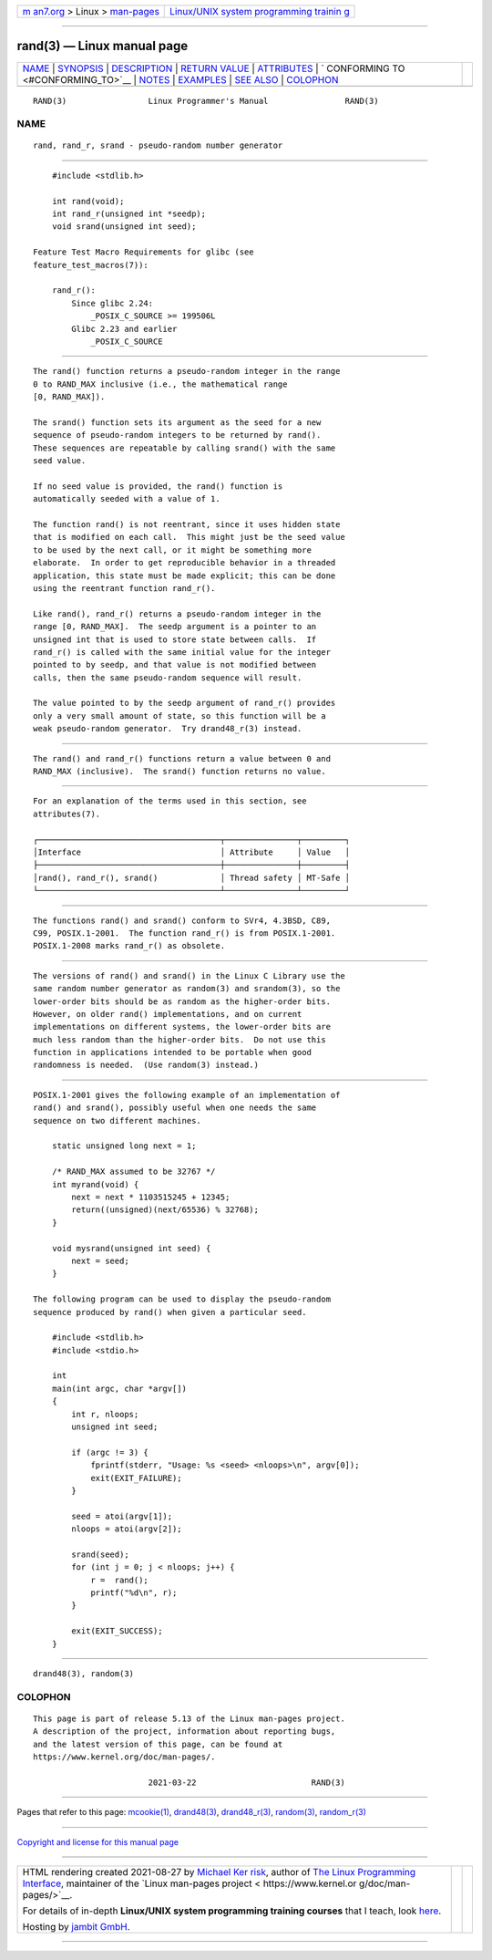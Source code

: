 .. container:: page-top

.. container:: nav-bar

   +----------------------------------+----------------------------------+
   | `m                               | `Linux/UNIX system programming   |
   | an7.org <../../../index.html>`__ | trainin                          |
   | > Linux >                        | g <http://man7.org/training/>`__ |
   | `man-pages <../index.html>`__    |                                  |
   +----------------------------------+----------------------------------+

--------------

rand(3) — Linux manual page
===========================

+-----------------------------------+-----------------------------------+
| `NAME <#NAME>`__ \|               |                                   |
| `SYNOPSIS <#SYNOPSIS>`__ \|       |                                   |
| `DESCRIPTION <#DESCRIPTION>`__ \| |                                   |
| `RETURN VALUE <#RETURN_VALUE>`__  |                                   |
| \| `ATTRIBUTES <#ATTRIBUTES>`__   |                                   |
| \|                                |                                   |
| `                                 |                                   |
| CONFORMING TO <#CONFORMING_TO>`__ |                                   |
| \| `NOTES <#NOTES>`__ \|          |                                   |
| `EXAMPLES <#EXAMPLES>`__ \|       |                                   |
| `SEE ALSO <#SEE_ALSO>`__ \|       |                                   |
| `COLOPHON <#COLOPHON>`__          |                                   |
+-----------------------------------+-----------------------------------+
| .. container:: man-search-box     |                                   |
+-----------------------------------+-----------------------------------+

::

   RAND(3)                 Linux Programmer's Manual                RAND(3)

NAME
-------------------------------------------------

::

          rand, rand_r, srand - pseudo-random number generator


---------------------------------------------------------

::

          #include <stdlib.h>

          int rand(void);
          int rand_r(unsigned int *seedp);
          void srand(unsigned int seed);

      Feature Test Macro Requirements for glibc (see
      feature_test_macros(7)):

          rand_r():
              Since glibc 2.24:
                  _POSIX_C_SOURCE >= 199506L
              Glibc 2.23 and earlier
                  _POSIX_C_SOURCE


---------------------------------------------------------------

::

          The rand() function returns a pseudo-random integer in the range
          0 to RAND_MAX inclusive (i.e., the mathematical range
          [0, RAND_MAX]).

          The srand() function sets its argument as the seed for a new
          sequence of pseudo-random integers to be returned by rand().
          These sequences are repeatable by calling srand() with the same
          seed value.

          If no seed value is provided, the rand() function is
          automatically seeded with a value of 1.

          The function rand() is not reentrant, since it uses hidden state
          that is modified on each call.  This might just be the seed value
          to be used by the next call, or it might be something more
          elaborate.  In order to get reproducible behavior in a threaded
          application, this state must be made explicit; this can be done
          using the reentrant function rand_r().

          Like rand(), rand_r() returns a pseudo-random integer in the
          range [0, RAND_MAX].  The seedp argument is a pointer to an
          unsigned int that is used to store state between calls.  If
          rand_r() is called with the same initial value for the integer
          pointed to by seedp, and that value is not modified between
          calls, then the same pseudo-random sequence will result.

          The value pointed to by the seedp argument of rand_r() provides
          only a very small amount of state, so this function will be a
          weak pseudo-random generator.  Try drand48_r(3) instead.


-----------------------------------------------------------------

::

          The rand() and rand_r() functions return a value between 0 and
          RAND_MAX (inclusive).  The srand() function returns no value.


-------------------------------------------------------------

::

          For an explanation of the terms used in this section, see
          attributes(7).

          ┌──────────────────────────────────────┬───────────────┬─────────┐
          │Interface                             │ Attribute     │ Value   │
          ├──────────────────────────────────────┼───────────────┼─────────┤
          │rand(), rand_r(), srand()             │ Thread safety │ MT-Safe │
          └──────────────────────────────────────┴───────────────┴─────────┘


-------------------------------------------------------------------

::

          The functions rand() and srand() conform to SVr4, 4.3BSD, C89,
          C99, POSIX.1-2001.  The function rand_r() is from POSIX.1-2001.
          POSIX.1-2008 marks rand_r() as obsolete.


---------------------------------------------------

::

          The versions of rand() and srand() in the Linux C Library use the
          same random number generator as random(3) and srandom(3), so the
          lower-order bits should be as random as the higher-order bits.
          However, on older rand() implementations, and on current
          implementations on different systems, the lower-order bits are
          much less random than the higher-order bits.  Do not use this
          function in applications intended to be portable when good
          randomness is needed.  (Use random(3) instead.)


---------------------------------------------------------

::

          POSIX.1-2001 gives the following example of an implementation of
          rand() and srand(), possibly useful when one needs the same
          sequence on two different machines.

              static unsigned long next = 1;

              /* RAND_MAX assumed to be 32767 */
              int myrand(void) {
                  next = next * 1103515245 + 12345;
                  return((unsigned)(next/65536) % 32768);
              }

              void mysrand(unsigned int seed) {
                  next = seed;
              }

          The following program can be used to display the pseudo-random
          sequence produced by rand() when given a particular seed.

              #include <stdlib.h>
              #include <stdio.h>

              int
              main(int argc, char *argv[])
              {
                  int r, nloops;
                  unsigned int seed;

                  if (argc != 3) {
                      fprintf(stderr, "Usage: %s <seed> <nloops>\n", argv[0]);
                      exit(EXIT_FAILURE);
                  }

                  seed = atoi(argv[1]);
                  nloops = atoi(argv[2]);

                  srand(seed);
                  for (int j = 0; j < nloops; j++) {
                      r =  rand();
                      printf("%d\n", r);
                  }

                  exit(EXIT_SUCCESS);
              }


---------------------------------------------------------

::

          drand48(3), random(3)

COLOPHON
---------------------------------------------------------

::

          This page is part of release 5.13 of the Linux man-pages project.
          A description of the project, information about reporting bugs,
          and the latest version of this page, can be found at
          https://www.kernel.org/doc/man-pages/.

                                  2021-03-22                        RAND(3)

--------------

Pages that refer to this page: `mcookie(1) <../man1/mcookie.1.html>`__, 
`drand48(3) <../man3/drand48.3.html>`__, 
`drand48_r(3) <../man3/drand48_r.3.html>`__, 
`random(3) <../man3/random.3.html>`__, 
`random_r(3) <../man3/random_r.3.html>`__

--------------

`Copyright and license for this manual
page <../man3/rand.3.license.html>`__

--------------

.. container:: footer

   +-----------------------+-----------------------+-----------------------+
   | HTML rendering        |                       | |Cover of TLPI|       |
   | created 2021-08-27 by |                       |                       |
   | `Michael              |                       |                       |
   | Ker                   |                       |                       |
   | risk <https://man7.or |                       |                       |
   | g/mtk/index.html>`__, |                       |                       |
   | author of `The Linux  |                       |                       |
   | Programming           |                       |                       |
   | Interface <https:     |                       |                       |
   | //man7.org/tlpi/>`__, |                       |                       |
   | maintainer of the     |                       |                       |
   | `Linux man-pages      |                       |                       |
   | project <             |                       |                       |
   | https://www.kernel.or |                       |                       |
   | g/doc/man-pages/>`__. |                       |                       |
   |                       |                       |                       |
   | For details of        |                       |                       |
   | in-depth **Linux/UNIX |                       |                       |
   | system programming    |                       |                       |
   | training courses**    |                       |                       |
   | that I teach, look    |                       |                       |
   | `here <https://ma     |                       |                       |
   | n7.org/training/>`__. |                       |                       |
   |                       |                       |                       |
   | Hosting by `jambit    |                       |                       |
   | GmbH                  |                       |                       |
   | <https://www.jambit.c |                       |                       |
   | om/index_en.html>`__. |                       |                       |
   +-----------------------+-----------------------+-----------------------+

--------------

.. container:: statcounter

   |Web Analytics Made Easy - StatCounter|

.. |Cover of TLPI| image:: https://man7.org/tlpi/cover/TLPI-front-cover-vsmall.png
   :target: https://man7.org/tlpi/
.. |Web Analytics Made Easy - StatCounter| image:: https://c.statcounter.com/7422636/0/9b6714ff/1/
   :class: statcounter
   :target: https://statcounter.com/
